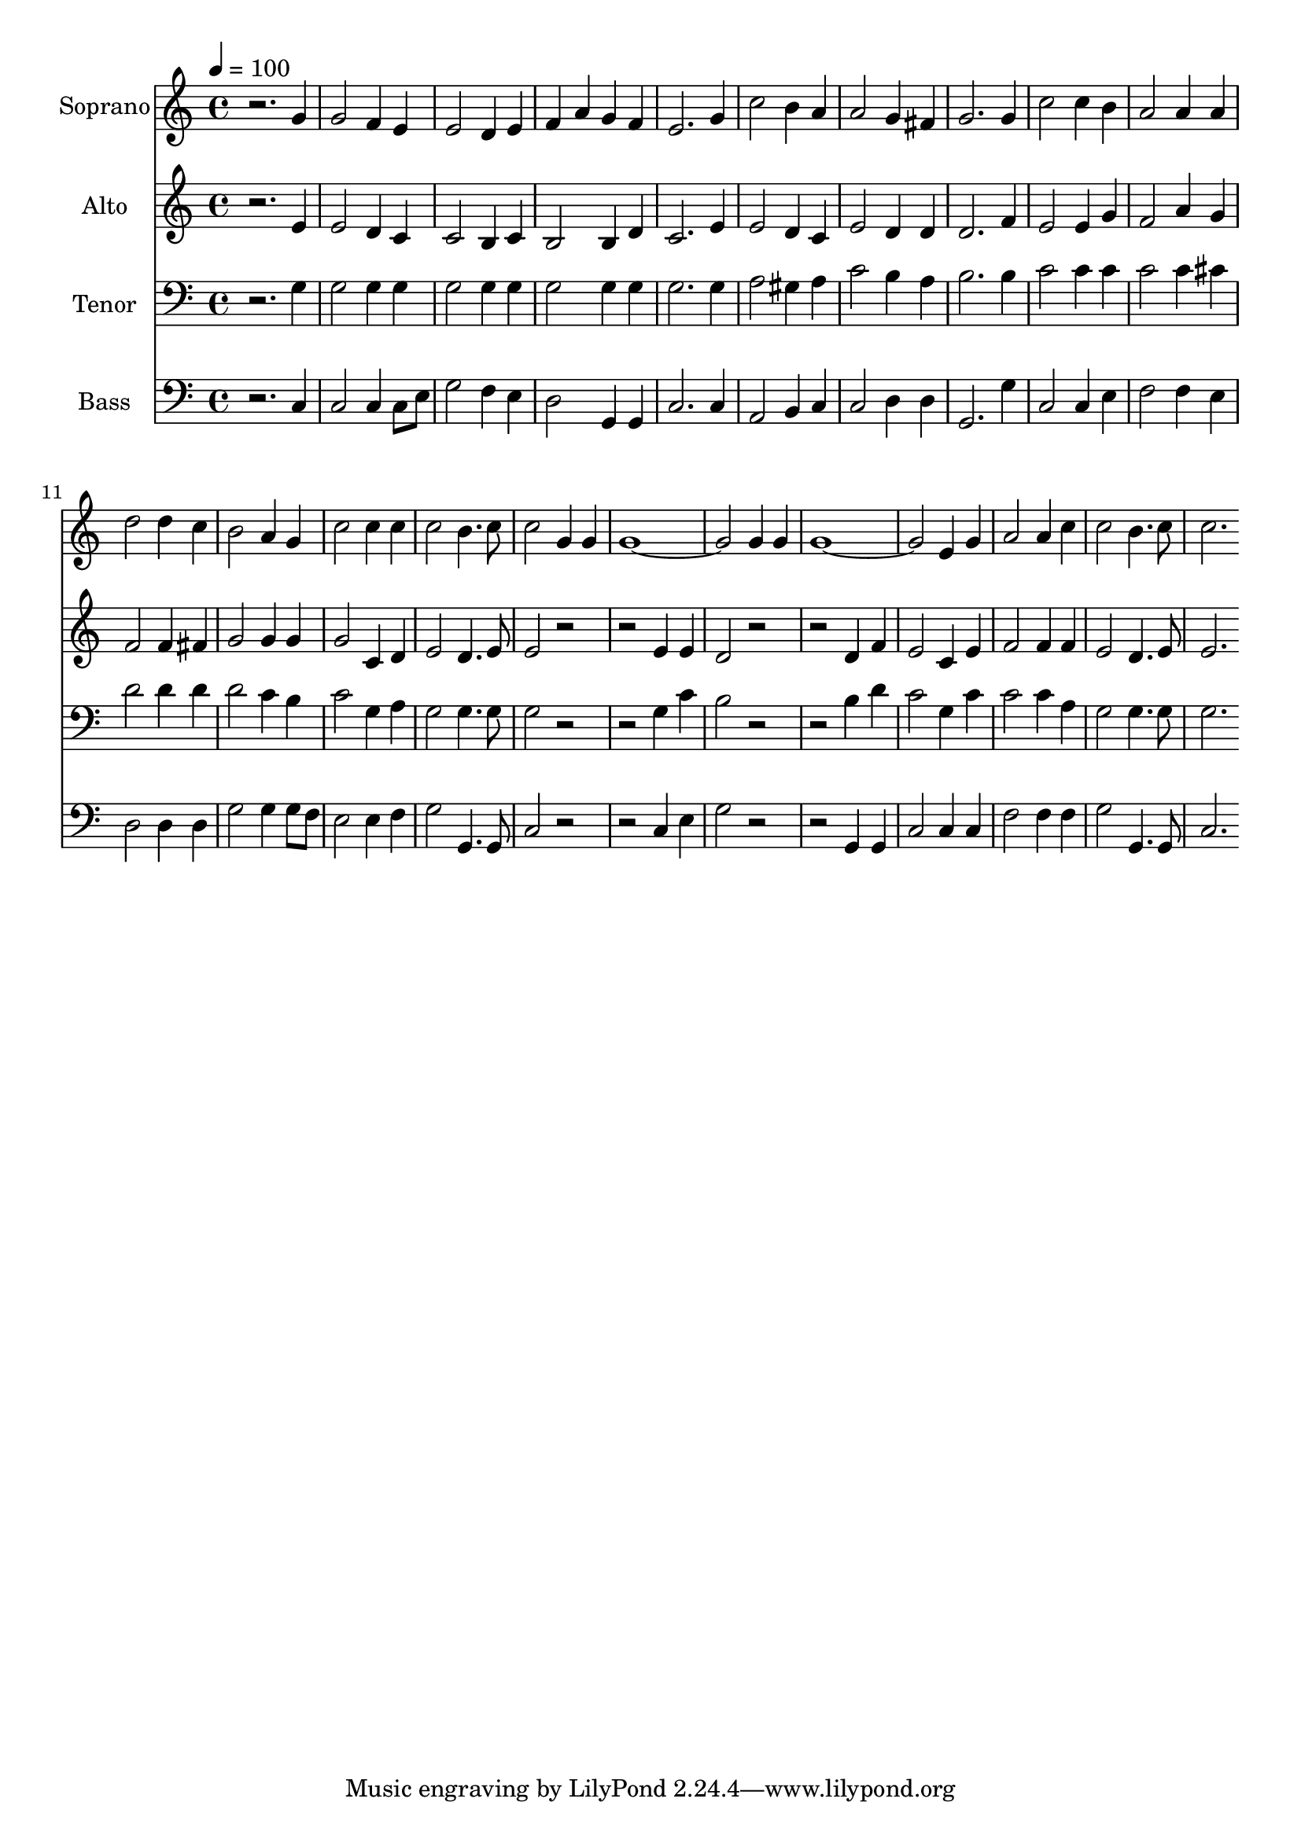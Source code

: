 % Lily was here -- automatically converted by c:/Program Files (x86)/LilyPond/usr/bin/midi2ly.py from output/midi/dh530fv.mid
\version "2.14.0"

\layout {
  \context {
    \Voice
    \remove "Note_heads_engraver"
    \consists "Completion_heads_engraver"
    \remove "Rest_engraver"
    \consists "Completion_rest_engraver"
  }
}

trackAchannelA = {


  \key c \major
    
  \time 4/4 
  

  \key c \major
  
  \tempo 4 = 100 
  
  % [MARKER] Conduct
  
}

trackA = <<
  \context Voice = voiceA \trackAchannelA
>>


trackBchannelA = {
  
  \set Staff.instrumentName = "Soprano"
  
}

trackBchannelB = \relative c {
  r2. g''4 
  | % 2
  g2 f4 e 
  | % 3
  e2 d4 e 
  | % 4
  f a g f 
  | % 5
  e2. g4 
  | % 6
  c2 b4 a 
  | % 7
  a2 g4 fis 
  | % 8
  g2. g4 
  | % 9
  c2 c4 b 
  | % 10
  a2 a4 a 
  | % 11
  d2 d4 c 
  | % 12
  b2 a4 g 
  | % 13
  c2 c4 c 
  | % 14
  c2 b4. c8 
  | % 15
  c2 g4 g 
  | % 16
  g1. g4 g 
  | % 18
  g1. e4 g 
  | % 20
  a2 a4 c 
  | % 21
  c2 b4. c8 
  | % 22
  c2. 
}

trackB = <<
  \context Voice = voiceA \trackBchannelA
  \context Voice = voiceB \trackBchannelB
>>


trackCchannelA = {
  
  \set Staff.instrumentName = "Alto"
  
}

trackCchannelB = \relative c {
  r2. e'4 
  | % 2
  e2 d4 c 
  | % 3
  c2 b4 c 
  | % 4
  b2 b4 d 
  | % 5
  c2. e4 
  | % 6
  e2 d4 c 
  | % 7
  e2 d4 d 
  | % 8
  d2. f4 
  | % 9
  e2 e4 g 
  | % 10
  f2 a4 g 
  | % 11
  f2 f4 fis 
  | % 12
  g2 g4 g 
  | % 13
  g2 c,4 d 
  | % 14
  e2 d4. e8 
  | % 15
  e2 r1 e4 e 
  | % 17
  d2 r1 d4 f 
  | % 19
  e2 c4 e 
  | % 20
  f2 f4 f 
  | % 21
  e2 d4. e8 
  | % 22
  e2. 
}

trackC = <<
  \context Voice = voiceA \trackCchannelA
  \context Voice = voiceB \trackCchannelB
>>


trackDchannelA = {
  
  \set Staff.instrumentName = "Tenor"
  
}

trackDchannelB = \relative c {
  r2. g'4 
  | % 2
  g2 g4 g 
  | % 3
  g2 g4 g 
  | % 4
  g2 g4 g 
  | % 5
  g2. g4 
  | % 6
  a2 gis4 a 
  | % 7
  c2 b4 a 
  | % 8
  b2. b4 
  | % 9
  c2 c4 c 
  | % 10
  c2 c4 cis 
  | % 11
  d2 d4 d 
  | % 12
  d2 c4 b 
  | % 13
  c2 g4 a 
  | % 14
  g2 g4. g8 
  | % 15
  g2 r1 g4 c 
  | % 17
  b2 r1 b4 d 
  | % 19
  c2 g4 c 
  | % 20
  c2 c4 a 
  | % 21
  g2 g4. g8 
  | % 22
  g2. 
}

trackD = <<

  \clef bass
  
  \context Voice = voiceA \trackDchannelA
  \context Voice = voiceB \trackDchannelB
>>


trackEchannelA = {
  
  \set Staff.instrumentName = "Bass"
  
}

trackEchannelB = \relative c {
  r2. c4 
  | % 2
  c2 c4 c8 e 
  | % 3
  g2 f4 e 
  | % 4
  d2 g,4 g 
  | % 5
  c2. c4 
  | % 6
  a2 b4 c 
  | % 7
  c2 d4 d 
  | % 8
  g,2. g'4 
  | % 9
  c,2 c4 e 
  | % 10
  f2 f4 e 
  | % 11
  d2 d4 d 
  | % 12
  g2 g4 g8 f 
  | % 13
  e2 e4 f 
  | % 14
  g2 g,4. g8 
  | % 15
  c2 r1 c4 e 
  | % 17
  g2 r1 g,4 g 
  | % 19
  c2 c4 c 
  | % 20
  f2 f4 f 
  | % 21
  g2 g,4. g8 
  | % 22
  c2. 
}

trackE = <<

  \clef bass
  
  \context Voice = voiceA \trackEchannelA
  \context Voice = voiceB \trackEchannelB
>>


trackF = <<
>>


trackGchannelA = {
  
  \set Staff.instrumentName = "Digital Hymnal #530"
  
}

trackG = <<
  \context Voice = voiceA \trackGchannelA
>>


trackHchannelA = {
  
  \set Staff.instrumentName = "It Is Well With My Soul"
  
}

trackH = <<
  \context Voice = voiceA \trackHchannelA
>>


\score {
  <<
    \context Staff=trackB \trackA
    \context Staff=trackB \trackB
    \context Staff=trackC \trackA
    \context Staff=trackC \trackC
    \context Staff=trackD \trackA
    \context Staff=trackD \trackD
    \context Staff=trackE \trackA
    \context Staff=trackE \trackE
  >>
  \layout {}
  \midi {}
}
